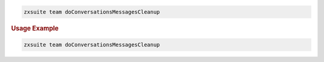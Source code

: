 .. SPDX-FileCopyrightText: 2022 Zextras <https://www.zextras.com/>
..
.. SPDX-License-Identifier: CC-BY-NC-SA-4.0

.. code:: bash

   zxsuite team doConversationsMessagesCleanup

.. rubric:: Usage Example

.. code:: bash

   zxsuite team doConversationsMessagesCleanup
